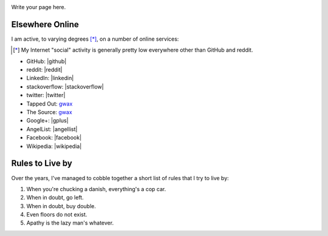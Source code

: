 .. title: About: George Leslie-Waksman
.. slug: person
.. type: text

.. image:: /images/gwax.jpg
    :height: 5em
    :alt: George Leslie-Waksman portrait
    :class: pull-left img-thumbnail

Write your page here.


Elsewhere Online
================

I am active, to varying degrees [*]_, on a number of online services:

.. [*] My Internet "social" activity is generally pretty low everywhere other than GitHub and reddit.

* GitHub: |github|
* reddit: |reddit|
* LinkedIn: |linkedin|
* stackoverflow: |stackoverflow|
* twitter: |twitter|
* Tapped Out: `gwax <http://tappedout.net/users/gwax/>`__
* The Source: `gwax <http://www.mtgthesource.com/forums/member.php?35876-gwax>`__
* Google+: |gplus|
* AngelList: |angellist|
* Facebook: |facebook|
* Wikipedia: |wikipedia|

.. |angellist| raw:: html

    <a class="reference external" href="https://angel.co/gwax">
        <i class="fa fa-angellist"/> gwax
    </a>

.. |facebook| raw:: html

    <a class="reference external" href="https://www.facebook.com/waksman">
        <i class="fa fa-facebook-official"/> waksman
    </a>

.. |github| raw:: html

    <a class="reference external" href="https://github.com/gwax">
        <i class="fa fa-github"/> gwax
    </a>

.. |gplus| raw:: html

    <a class="reference external" href="https://plus.google.com/105423331797171386710">
        <i class="fa fa-google-plus"/> George Leslie-Waksman
    </a>

.. |linkedin| raw:: html

    <a class="reference external" href="https://www.linkedin.com/in/glesliewaksman">
        <i class="fa fa-linkedin-square"/> George Leslie-Waksman
    </a>

.. |reddit| raw:: html

    <a class="reference external" href="https://www.reddit.com/user/gwax">
        <i class="fa fa-reddit-alien"/> gwax
    </a>

.. |stackoverflow| raw:: html

    <a class="reference external" href="http://stackoverflow.com/users/4853563/george-leslie-waksman">
        <i class="fa fa-stack-overflow"/> George Leslie-Waksman
    </a>

.. |twitter| raw:: html

    <a class="reference external" href="https://twitter.com/gwaxgwax">
        <i class="fa fa-twitter"/> @gwaxgwax
    </a>

.. |wikipedia| raw:: html

    <a class="reference external" href="https://en.wikipedia.org/wiki/User:Gwax">
        <i class="fa fa-wikipedia-w"/> User:Gwax
    </a>


Rules to Live by
================

Over the years, I've managed to cobble together a short list of rules that I try to live by:

#. When you're chucking a danish, everything's a cop car.
#. When in doubt, go left.
#. When in doubt, buy double.
#. Even floors do not exist.
#. Apathy is the lazy man's whatever.
